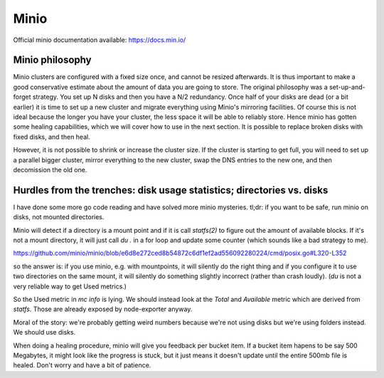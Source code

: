 Minio
======

Official minio documentation available: `<https://docs.min.io/>`_

Minio philosophy
-----------------

Minio clusters are configured with a fixed size once, and cannot be resized
afterwards. It is thus important to make a good conservative estimate about
the amount of
data you are going to store.  The original philosophy was a set-up-and-forget
strategy.  You set up N disks and then you have a N/2 redundancy. Once half of
your disks are dead (or a bit earlier) it is time to set up a new cluster and
migrate everything using Minio's mirroring facilities. Of course this is not
ideal because the longer you have your cluster, the less space it will be able
to reliably store.  Hence minio has gotten some healing capabilities, which we
will cover how to use in the next section. It is possible to replace broken
disks with fixed disks, and then heal.

However, it is not possible to shrink or increase the cluster size. If the
cluster is starting to get full, you will need to set up a parallel bigger
cluster, mirror everything to the new cluster, swap the DNS entries to
the new one, and then decomission the old one.

Hurdles from the trenches: disk usage statistics; directories vs. disks
-----------------------------------------------------------------------

I have done some more go code reading and have solved more minio
mysteries.  tl;dr: if you want to be safe, run minio on disks, not
mounted directories.

Minio will detect if a directory is a mount point and if it is call `statfs(2)`
to figure out the amount of available blocks.  If it's not a mount directory,
it will just call `du .` in a for loop and update some counter (which sounds
like a bad strategy to me).

https://github.com/minio/minio/blob/e6d8e272ced8b54872c6df1ef2ad556092280224/cmd/posix.go#L320-L352

so the answer is: if you use minio, e.g. with mountpoints, it will silently do
the right thing and if you configure it to use two directories on the same
mount, it will silently do something slightly incorrect (rather than crash loudly).
(`du` is not a very reliable way to get Used metrics.)

So the Used metric in `mc info` is lying. We should instead look at the `Total` and `Available`
metric which are derived from `statfs`.  Those are already exposed by node-exporter anyway.

Moral of the story: we're probably getting weird numbers because we're not
using disks but we're using folders instead. We should use disks.

When doing a healing procedure, minio will give you feedback per bucket item.
If a bucket item hapens to be say 500 Megabytes, it might look like the progress
is stuck, but it just means it doesn't update until the entire 500mb file is
healed. Don't worry and have a bit of patience.
